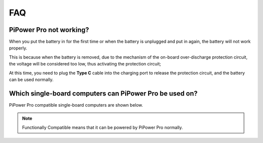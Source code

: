 FAQ
==============

PiPower Pro not working?
---------------------------

When you put the battery in for the first time or when the battery is unplugged and put in again, 
the battery will not work properly.


This is because when the battery is removed, 
due to the mechanism of the on-board over-discharge protection circuit, 
the voltage will be considered too low, thus activating the protection circuit; 


At this time, you need to plug the **Type C** cable into the charging port to release the protection circuit, 
and the battery can be used normally.




Which single-board computers can PiPower Pro be used on?
----------------------------------------------------------------------------------

PiPower Pro compatible single-board computers are shown below.


.. raw:: html
            
    <a href="_static/pdf/SBC_compatible.pdf" target="_blank">Compatible List</a>

    <br/> <br/>


.. note:: Functionally Compatible means that it can be powered by PiPower Pro normally. 
